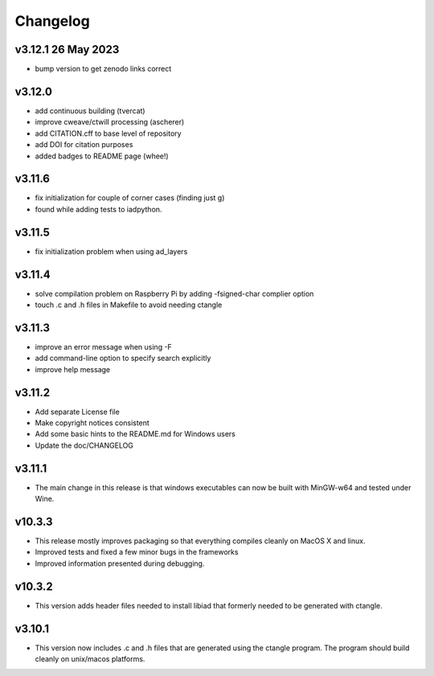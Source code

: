 Changelog
=========

v3.12.1 26 May 2023
-------------------
*   bump version to get zenodo links correct

v3.12.0
-------------------
*   add continuous building (tvercat)
*   improve cweave/ctwill processing (ascherer)
*   add CITATION.cff to base level of repository
*   add DOI for citation purposes
*   added badges to README page (whee!)

v3.11.6
-------------------
*   fix initialization for couple of corner cases (finding just g)
*   found while adding tests to iadpython.

v3.11.5
-------------------
*   fix initialization problem when using ad_layers

v3.11.4
-------------------
*   solve compilation problem on Raspberry Pi by adding -fsigned-char complier option
*   touch .c and .h files in Makefile to avoid needing ctangle

v3.11.3
-------------------
*   improve an error message when using -F
*   add command-line option to specify search explicitly
*   improve help message

v3.11.2
-------------------
*   Add separate License file
*   Make copyright notices consistent
*   Add some basic hints to the README.md for Windows users
*   Update the doc/CHANGELOG

v3.11.1
-------------------
*   The main change in this release is that windows executables can now be built with MinGW-w64 and tested under Wine.

v10.3.3
-------------------
*   This release mostly improves packaging so that everything compiles cleanly on MacOS X and linux.
*   Improved tests and fixed a few minor bugs in the frameworks
*   Improved information presented during debugging.

v10.3.2
-------------------
*   This version adds header files needed to install libiad that formerly needed to be generated with ctangle.

v3.10.1
-------------------
*   This version now includes .c and .h files that are generated using the ctangle program. The program should build cleanly on unix/macos platforms.
